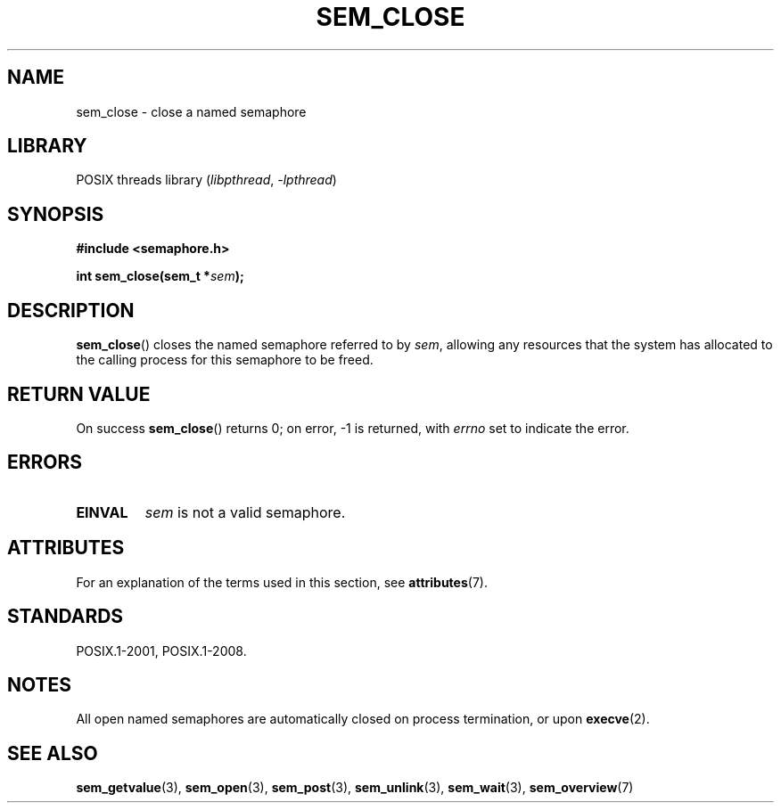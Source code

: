 .\" Copyright (C) 2006 Michael Kerrisk <mtk.manpages@gmail.com>
.\"
.\" SPDX-License-Identifier: Linux-man-pages-copyleft
.\"
.TH SEM_CLOSE 3 2021-03-22 "Linux man-pages (unreleased)"
.SH NAME
sem_close \- close a named semaphore
.SH LIBRARY
POSIX threads library
.RI ( libpthread ", " \-lpthread )
.SH SYNOPSIS
.nf
.B #include <semaphore.h>
.PP
.BI "int sem_close(sem_t *" sem );
.fi
.SH DESCRIPTION
.BR sem_close ()
closes the named semaphore referred to by
.IR sem ,
allowing any resources that the system has allocated to
the calling process for this semaphore to be freed.
.SH RETURN VALUE
On success
.BR sem_close ()
returns 0; on error, \-1 is returned, with
.I errno
set to indicate the error.
.SH ERRORS
.TP
.B EINVAL
.I sem
is not a valid semaphore.
.SH ATTRIBUTES
For an explanation of the terms used in this section, see
.BR attributes (7).
.ad l
.nh
.TS
allbox;
lbx lb lb
l l l.
Interface	Attribute	Value
T{
.BR sem_close ()
T}	Thread safety	MT-Safe
.TE
.hy
.ad
.sp 1
.SH STANDARDS
POSIX.1-2001, POSIX.1-2008.
.SH NOTES
All open named semaphores are automatically closed on process
termination, or upon
.BR execve (2).
.SH SEE ALSO
.BR sem_getvalue (3),
.BR sem_open (3),
.BR sem_post (3),
.BR sem_unlink (3),
.BR sem_wait (3),
.BR sem_overview (7)
